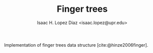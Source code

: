 #+AUTHOR: Isaac H. Lopez Diaz <isaac.lopez@upr.edu>
#+TITLE: Finger trees
#+bibliography: refs.bib

Implementation of finger trees data structure [cite:@hinze2006finger].
